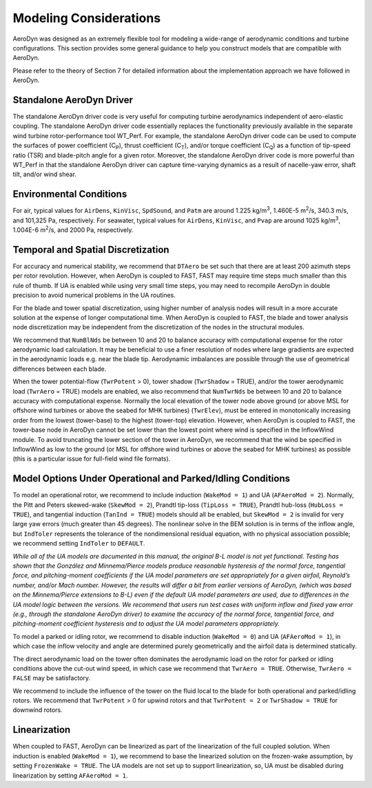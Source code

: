 .. _ad_modeling:

Modeling Considerations
=======================


AeroDyn was designed as an extremely flexible tool for modeling a
wide-range of aerodynamic conditions and turbine configurations. This
section provides some general guidance to help you construct models that
are compatible with AeroDyn.

Please refer to the theory of Section 7 for detailed information about
the implementation approach we have followed in AeroDyn.

Standalone AeroDyn Driver
-------------------------

The standalone AeroDyn driver code is very useful for computing turbine
aerodynamics independent of aero-elastic coupling. The standalone
AeroDyn driver code essentially replaces the functionality previously
available in the separate wind turbine rotor-performance tool WT\_Perf.
For example, the standalone AeroDyn driver code can be used to compute
the surfaces of power coefficient (C\ :sub:`P`), thrust coefficient
(C\ :sub:`T`), and/or torque coefficient (C\ :sub:`Q`) as a function of
tip-speed ratio (TSR) and blade-pitch angle for a given rotor. Moreover,
the standalone AeroDyn driver code is more powerful than WT\_Perf in
that the standalone AeroDyn driver can capture time-varying dynamics as
a result of nacelle-yaw error, shaft tilt, and/or wind shear.

Environmental Conditions
------------------------

For air, typical values for ``AirDens``, ``KinVisc``,
``SpdSound``, and ``Patm`` are around 1.225 kg/m\ :sup:`3`, 1.460E-5
m\ :sup:`2`/s, 340.3 m/s, and 101,325 Pa, respectively. For seawater,
typical values for ``AirDens``, ``KinVisc``, and ``Pvap`` are
around 1025 kg/m\ :sup:`3`, 1.004E-6 m\ :sup:`2`/s, and 2000 Pa,
respectively.

Temporal and Spatial Discretization
-----------------------------------

For accuracy and numerical stability, we recommend that ``DTAero`` be
set such that there are at least 200 azimuth steps per rotor revolution.
However, when AeroDyn is coupled to FAST, FAST may require time steps
much smaller than this rule of thumb. If UA is enabled while using very
small time steps, you may need to recompile AeroDyn in double precision
to avoid numerical problems in the UA routines.

For the blade and tower spatial discretization, using higher number of
analysis nodes will result in a more accurate solution at the expense of
longer computational time. When AeroDyn is coupled to FAST, the blade
and tower analysis node discretization may be independent from the
discretization of the nodes in the structural modules.

We recommend that ``NumBlNds`` be between 10 and 20 to balance
accuracy with computational expense for the rotor aerodynamic load
calculation. It may be beneficial to use a finer resolution of nodes
where large gradients are expected in the aerodynamic loads e.g. near
the blade tip. Aerodynamic imbalances are possible through the use of
geometrical differences between each blade.

When the tower potential-flow (``TwrPotent`` > 0), tower shadow
(``TwrShadow`` = TRUE), and/or the tower aerodynamic load
(``TwrAero`` = TRUE) models are enabled, we also recommend that
``NumTwrNds`` be between 10 and 20 to balance accuracy with
computational expense. Normally the local elevation of the tower node
above ground (or above MSL for offshore wind turbines or above the
seabed for MHK turbines) (``TwrElev``), must be entered in
monotonically increasing order from the lowest (tower-base) to the
highest (tower-top) elevation. However, when AeroDyn is coupled to FAST,
the tower-base node in AeroDyn cannot be set lower than the lowest point
where wind is specified in the InflowWind module. To avoid truncating
the lower section of the tower in AeroDyn, we recommend that the wind be
specified in InflowWind as low to the ground (or MSL for offshore wind
turbines or above the seabed for MHK turbines) as possible (this is a
particular issue for full-field wind file formats).

Model Options Under Operational and Parked/Idling Conditions
------------------------------------------------------------

To model an operational rotor, we recommend to include induction
(``WakeMod = 1``) and UA (``AFAeroMod = 2``). Normally, the Pitt and
Peters skewed-wake (``SkewMod = 2``), Prandtl tip-loss (``TipLoss
= TRUE``), Prandtl hub-loss (``HubLoss = TRUE``), and tangential
induction (``TanInd = TRUE``) models should all be enabled, but
``SkewMod = 2`` is invalid for very large yaw errors (much greater
than 45 degrees). The nonlinear solve in the BEM solution is in terms of the
inflow angle, but ``IndToler`` represents the tolerance of the
nondimensional residual equation, with no physical association possible;
we recommend setting ``IndToler`` to ``DEFAULT``.

*While all of the UA models are documented in this manual, the original
B-L model is not yet functional. Testing has shown that the González and
Minnema/Pierce models produce reasonable hysteresis of the normal force,
tangential force, and pitching-moment coefficients if the UA model
parameters are set appropriately for a given airfoil, Reynold’s number,
and/or Mach number. However, the results will differ a bit from earlier
versions of AeroDyn, (which was based on the Minnema/Pierce extensions
to B-L) even if the default UA model parameters are used, due to
differences in the UA model logic between the versions. We recommend
that users run test cases with uniform inflow and fixed yaw error (e.g.,
through the standalone AeroDyn driver) to examine the accuracy of the
normal force, tangential force, and pitching-moment coefficient
hysteresis and to adjust the UA model parameters appropriately.*

To model a parked or idling rotor, we recommend to disable induction
(``WakeMod = 0``) and UA (``AFAeroMod = 1``), in which case the
inflow velocity and angle are determined purely geometrically and the
airfoil data is determined statically.

The direct aerodynamic load on the tower often dominates the aerodynamic
load on the rotor for parked or idling conditions above the cut-out wind
speed, in which case we recommend that ``TwrAero = TRUE``. Otherwise,
``TwrAero = FALSE`` may be satisfactory.

We recommend to include the influence of the tower on the fluid local to
the blade for both operational and parked/idling rotors. We recommend
that ``TwrPotent`` > 0 for upwind rotors and that ``TwrPotent = 2``
or ``TwrShadow = TRUE`` for downwind rotors.

Linearization
-------------


When coupled to FAST, AeroDyn can be linearized as part of the
linearization of the full coupled solution. When induction is enabled
(``WakeMod = 1``), we recommend to base the linearized solution on the
frozen-wake assumption, by setting ``FrozenWake = TRUE``. The UA
models are not set up to support linearization, so, UA must be disabled
during linearization by setting ``AFAeroMod = 1``.
